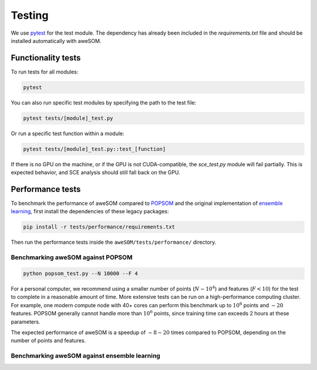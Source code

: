 Testing
=======

We use `pytest`_ for the test module. The dependency has already been included in the `requirements.txt` file and should be installed automatically with aweSOM.

Functionality tests
-------------------

To run tests for all modules:

.. code-block:: bash

    pytest

You can also run specific test modules by specifying the path to the test file:

.. code-block:: bash

    pytest tests/[module]_test.py

Or run a specific test function within a module:

.. code-block:: bash

    pytest tests/[module]_test.py::test_[function]

If there is no GPU on the machine, or if the GPU is not CUDA-compatible, the `sce_test.py` module will fail partially.
This is expected behavior, and SCE analysis should still fall back on the GPU.

Performance tests
-----------------

To benchmark the performance of aweSOM compared to `POPSOM <https://github.com/njali2001/popsom>`_ and the original 
implementation of `ensemble learning <https://github.com/mkruuse/segmenting-turbulent-simulations-with-ensemble-learning>`_,
first install the dependencies of these legacy packages:

.. code-block:: bash

    pip install -r tests/performance/requirements.txt

Then run the performance tests inside the ``aweSOM/tests/performance/`` directory.

Benchmarking aweSOM against POPSOM
~~~~~~~~~~~~~~~~~~~~~~~~~~~~~~~~~~

.. code-block:: bash

    python popsom_test.py --N 10000 --F 4

For a personal computer, we recommend using a smaller number of points (:math:`N \sim 10^4`) and features (:math:`F < 10`)
for the test to complete in a reasonable amount of time. More extensive tests can be run on a high-performance computing
cluster. For example, one modern compute node with 40+ cores can perform this benchmark up to :math:`10^6` points and
:math:`\sim 20` features. POPSOM generally cannot handle more than :math:`10^6` points, since training time can exceeds 2
hours at these parameters.

The expected performance of aweSOM is a speedup of :math:`\sim 8-20` times compared to POPSOM, depending on the number of
points and features.

Benchmarking aweSOM against ensemble learning
~~~~~~~~~~~~~~~~~~~~~~~~~~~~~~~~~~~~~~~~~~~~~



.. _pytest: https://docs.pytest.org/en/stable/

